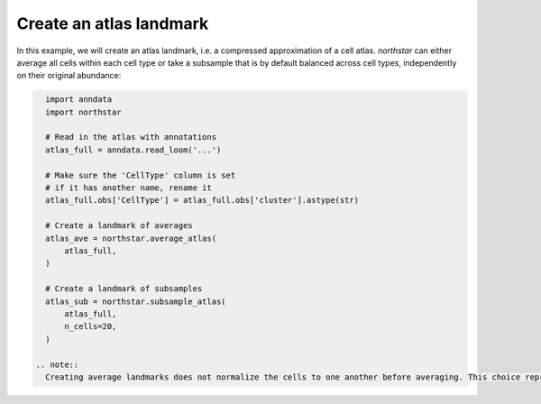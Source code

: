 Create an atlas landmark
========================================
In this example, we will create an atlas landmark, i.e. a compressed approximation of a cell atlas. `northstar` can either average all cells within each cell type or take a subsample that is by default balanced across cell types, independently on their original abundance:

.. code-block:: python

   import anndata
   import northstar

   # Read in the atlas with annotations
   atlas_full = anndata.read_loom('...')

   # Make sure the 'CellType' column is set
   # if it has another name, rename it
   atlas_full.obs['CellType'] = atlas_full.obs['cluster'].astype(str)

   # Create a landmark of averages
   atlas_ave = northstar.average_atlas(
       atlas_full,
   )

   # Create a landmark of subsamples
   atlas_sub = northstar.subsample_atlas(
       atlas_full,
       n_cells=20,
   )

 .. note::
   Creating average landmarks does not normalize the cells to one another before averaging. This choice reproduces the null expectation of taking all sequencing reads from those cells and lumping them together. This is not wrong but might be a little naive for some situations. You are free to normalize your atlas before using `average_atlas` to weight each cell to your liking (e.g. counts per millions). `subsample_atlas` does not suffer from this ambiguity.

